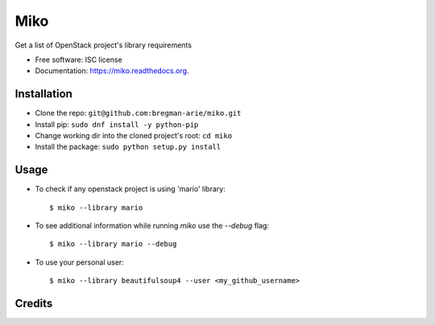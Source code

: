 ====
Miko
====

.. image:: https://img.shields.io/pypi/v/miko.svg
        :target: https://pypi.python.org/pypi/miko

.. image:: https://img.shields.io/travis/haim0n/miko.svg
        :target: https://travis-ci.org/haim0n/miko

.. image:: https://readthedocs.org/projects/miko/badge/?version=latest
        :target: https://readthedocs.org/projects/miko/?badge=latest
        :alt: Documentation Status


Get a list of OpenStack project's library requirements

* Free software: ISC license
* Documentation: https://miko.readthedocs.org.


Installation
------------
* Clone the repo: ``git@github.com:bregman-arie/miko.git``
* Install pip: ``sudo dnf install -y python-pip``
* Change working dir into the cloned project's root: ``cd miko``
* Install the package: ``sudo python setup.py install``

Usage
-----

* To check if any openstack project is using 'mario' library::

        $ miko --library mario

* To see additional information while running `miko` use the `--debug` flag::

        $ miko --library mario --debug

* To use your personal user::

        $ miko --library beautifulsoup4 --user <my_github_username>


Credits
-------

